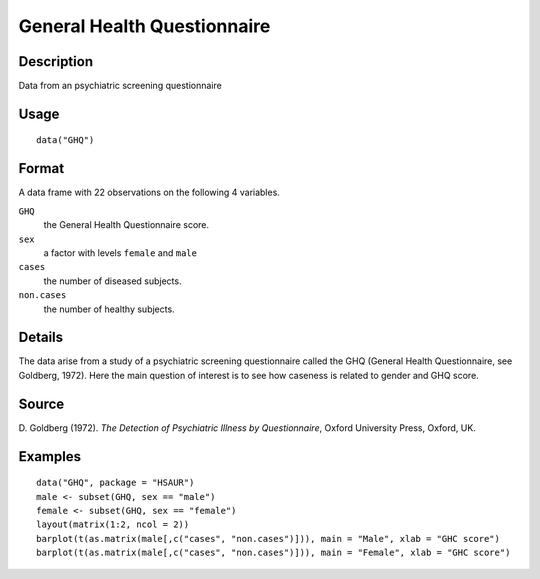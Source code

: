 +--------------------------------------+--------------------------------------+
| GHQ                                  |
| R Documentation                      |
+--------------------------------------+--------------------------------------+

General Health Questionnaire
----------------------------

Description
~~~~~~~~~~~

Data from an psychiatric screening questionnaire

Usage
~~~~~

::

    data("GHQ")

Format
~~~~~~

A data frame with 22 observations on the following 4 variables.

``GHQ``
    the General Health Questionnaire score.

``sex``
    a factor with levels ``female`` and ``male``

``cases``
    the number of diseased subjects.

``non.cases``
    the number of healthy subjects.

Details
~~~~~~~

The data arise from a study of a psychiatric screening questionnaire
called the GHQ (General Health Questionnaire, see Goldberg, 1972). Here
the main question of interest is to see how caseness is related to
gender and GHQ score.

Source
~~~~~~

D. Goldberg (1972). *The Detection of Psychiatric Illness by
Questionnaire*, Oxford University Press, Oxford, UK.

Examples
~~~~~~~~

::


      data("GHQ", package = "HSAUR")
      male <- subset(GHQ, sex == "male")
      female <- subset(GHQ, sex == "female")
      layout(matrix(1:2, ncol = 2))
      barplot(t(as.matrix(male[,c("cases", "non.cases")])), main = "Male", xlab = "GHC score")
      barplot(t(as.matrix(male[,c("cases", "non.cases")])), main = "Female", xlab = "GHC score")

